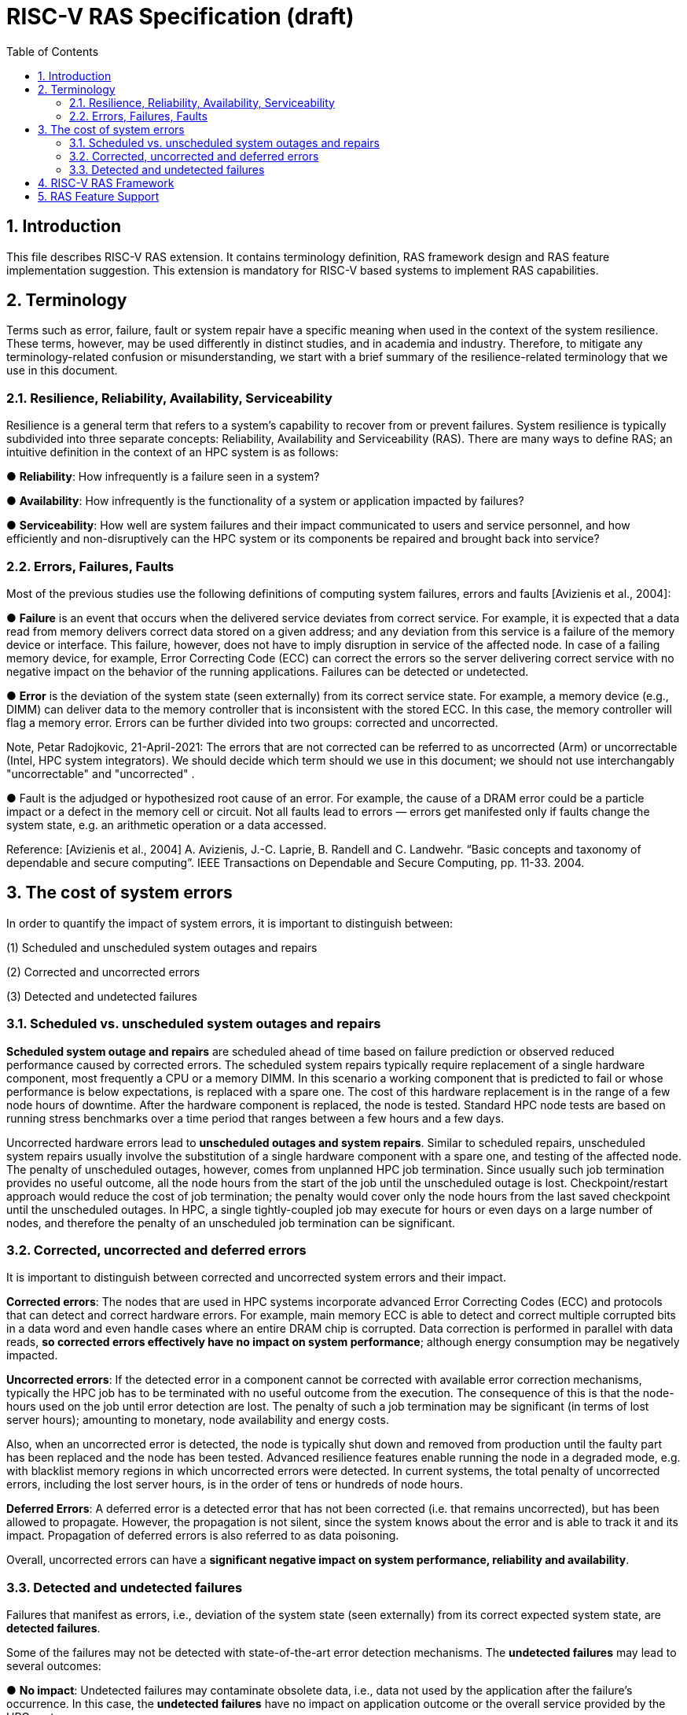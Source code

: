= RISC-V RAS Specification (draft)
:toc:
:sectnums:

== Introduction
This file describes RISC-V RAS extension. It contains terminology definition, RAS framework design and RAS feature implementation suggestion. This extension is mandatory for RISC-V based systems to implement RAS capabilities.


== Terminology
Terms such as error, failure, fault or system repair have a specific meaning when used in the context of the system resilience. These terms, however, may be used differently in distinct studies, and in academia and industry. Therefore, to mitigate any terminology-related confusion or misunderstanding, we start with a brief summary of the resilience-related terminology that we use in this document.

=== Resilience, Reliability, Availability, Serviceability


Resilience is a general term that refers to a system's capability to recover from or prevent failures. System resilience is typically subdivided into three separate concepts: Reliability, Availability and Serviceability (RAS). There are many ways to define RAS; an intuitive definition in the context of an HPC system is as follows:

● **Reliability**: How infrequently is a failure seen in a system?

● **Availability**: How infrequently is the functionality of a system or application impacted by failures?

● **Serviceability**: How well are system failures and their impact communicated to users and service personnel, and how efficiently and non-disruptively can the HPC system or its components be repaired and brought back into service?


=== Errors, Failures, Faults 

Most of the previous studies use the following definitions of computing system failures, errors and faults [Avizienis et al., 2004]: 


● **Failure** is an event that occurs when the delivered service deviates from correct service. For example, it is expected that a data read from memory delivers correct data stored on a given address; and any deviation from this service is a failure of the memory device or interface. This failure, however, does not have to imply disruption in service of the affected node. In case of a failing memory device, for example, Error Correcting Code (ECC) can correct the errors so the server  delivering correct service with no negative impact on the behavior of the running applications. Failures can be detected or undetected. 


●  **Error** is the deviation of the system state (seen externally) from its correct service state. For example, a memory device (e.g., DIMM) can deliver data to the memory controller that is inconsistent with the stored ECC. In this case, the memory controller will flag a memory error. Errors can be further divided into two groups: corrected and uncorrected. 

Note, Petar Radojkovic, 21-April-2021: The errors that are not corrected can be referred to as uncorrected (Arm) or uncorrectable (Intel, HPC system integrators). We should decide which term should we use in this document; we should not use interchangably "uncorrectable" and "uncorrected" .

● Fault is the adjudged or hypothesized root cause of an error. For example, the cause of a DRAM error could be a particle impact or a defect in the memory cell or circuit. Not all faults lead to errors — errors get manifested only if faults change the system state, e.g. an arithmetic operation or a data accessed.


Reference: 
[Avizienis et al., 2004] A. Avizienis, J.-C. Laprie, B. Randell and C. Landwehr. “Basic concepts and taxonomy of dependable and secure computing”. IEEE Transactions on Dependable and Secure Computing, pp. 11-33. 2004.

== The cost of system errors 
In order to quantify the impact of system errors, it is important to distinguish between:

(1) Scheduled and unscheduled system outages and repairs

(2) Corrected and uncorrected errors

(3) Detected and undetected failures

=== Scheduled vs. unscheduled system outages and repairs 

**Scheduled system outage and repairs** are scheduled ahead of time based on failure prediction or observed reduced performance caused by corrected errors. The scheduled system repairs typically require replacement of a single hardware component, most frequently a CPU or a memory DIMM. In this scenario a working component that is predicted to fail or whose performance is below expectations, is replaced with a spare one. The cost of this hardware replacement is in the range of a few node hours of downtime. After the hardware component is replaced, the node is tested. Standard HPC node tests are based on running stress benchmarks over a time period that ranges between a few hours and a few days.

Uncorrected hardware errors lead to **unscheduled outages and system repairs**. Similar to scheduled repairs, unscheduled system repairs usually involve the substitution of a single hardware component with a spare one, and testing of the affected node. The penalty of unscheduled outages, however, comes from unplanned HPC job termination. Since usually such job termination provides no useful outcome, all the node hours from the start of the job until the unscheduled outage is lost. Checkpoint/restart approach would reduce the cost of job termination; the penalty would cover only the node hours from the last saved checkpoint until the unscheduled outages. In HPC, a single tightly-coupled job may execute for hours or even days on a large number of nodes, and therefore the penalty of an unscheduled job termination can be significant.

=== Corrected, uncorrected and deferred errors 

It is important to distinguish between corrected and uncorrected system errors and their impact.

**Corrected errors**: The nodes that are used in HPC systems incorporate advanced Error Correcting Codes (ECC) and protocols that can detect and correct hardware errors. For example, main memory ECC is able to detect and correct multiple corrupted bits in a data word and even handle cases where an entire DRAM chip is corrupted. Data correction is performed in parallel with data reads, **so corrected errors effectively have no impact on system performance**; although energy consumption may be negatively impacted.

**Uncorrected errors**: If the detected error in a component cannot be corrected with available error correction mechanisms, typically the HPC job has to be terminated with no useful outcome from the execution. The consequence of this is that the node-hours used on the job until error detection are lost. The penalty of such a job termination may be significant (in terms of lost server hours); amounting to monetary, node availability and energy costs.

Also, when an uncorrected error is detected, the node is typically shut down and removed from production until the faulty part has been replaced and the node has been tested. Advanced resilience features enable running the node in a degraded mode, e.g. with blacklist memory regions in which uncorrected errors were detected. In current systems, the total penalty of uncorrected errors, including the lost server hours, is in the order of tens or hundreds of node hours.

**Deferred Errors**: A deferred error is a detected error that has not been corrected (i.e. that remains uncorrected), but has been allowed to propagate. However, the propagation is not silent, since the system knows about the error and is able to track it and its impact. Propagation of deferred errors is also referred to as data poisoning.

Overall, uncorrected errors can have a **significant negative impact on system performance, reliability and availability**.

=== Detected and undetected failures

Failures that manifest as errors, i.e., deviation of the system state (seen externally) from its correct expected system state, are **detected failures**.

Some of the failures may not be detected with state-of-the-art error detection mechanisms. The **undetected failures** may lead to several outcomes:

● **No impact**: Undetected failures may contaminate obsolete data, i.e., data not used by the application after the failure’s occurrence. In this case, the **undetected failures** have no impact on application outcome or the overall service provided by the HPC system.

● **Incorrect system operation**: Undetected failure may lead to incorrect data being used by the application, e.g., affecting addresses of even binary code. Use of such incorrect data addresses or code may lead to service interruption, e.g., because the application tries to access an address that is invalid in its address space. For such uncorrected errors, the cost caused by service interruptions, system repair and testing is high.

● **Silent Data Corruption (SDC)**: Undetected failures may lead to unexpected erroneous application outcomes — the application may execute to the end and give an answer that could even look plausible, but is actually wrong. This scenario may occur if the failure affects data that is later used by the application. Producing undetected incorrect scientific results is considered **more damaging than a service interruption** [Geist, 2013].

Reference: 
[Geist, 2013] A. Geist. “How To Kill A Supercomputer: Dirty Power, Cosmic Rays, and Bad Solder”. IEEE Spectrum, 2013.

== RISC-V RAS Framework
TODO

(RAS system registers, error reporting methods, interface between Firmware & OS)



== RAS Feature Support
TODO

(architecture-dependent RAS features design)
